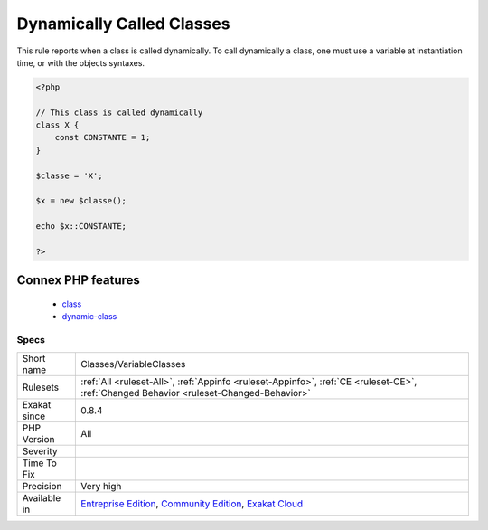 .. _classes-variableclasses:

.. _dynamically-called-classes:

Dynamically Called Classes
++++++++++++++++++++++++++

.. meta::
	:description:
		Dynamically Called Classes: This rule reports when a class is called dynamically.
	:twitter:card: summary_large_image
	:twitter:site: @exakat
	:twitter:title: Dynamically Called Classes
	:twitter:description: Dynamically Called Classes: This rule reports when a class is called dynamically
	:twitter:creator: @exakat
	:twitter:image:src: https://www.exakat.io/wp-content/uploads/2020/06/logo-exakat.png
	:og:image: https://www.exakat.io/wp-content/uploads/2020/06/logo-exakat.png
	:og:title: Dynamically Called Classes
	:og:type: article
	:og:description: This rule reports when a class is called dynamically
	:og:url: https://exakat.readthedocs.io/en/latest/Reference/Rules/Dynamically Called Classes.html
	:og:locale: en
This rule reports when a class is called dynamically. To call dynamically a class, one must use a variable at instantiation time, or with the objects syntaxes.

.. code-block:: php
   
   <?php
   
   // This class is called dynamically
   class X {
       const CONSTANTE = 1;
   }
   
   $classe = 'X';
   
   $x = new $classe();
   
   echo $x::CONSTANTE;
   
   ?>
Connex PHP features
-------------------

  + `class <https://php-dictionary.readthedocs.io/en/latest/dictionary/class.ini.html>`_
  + `dynamic-class <https://php-dictionary.readthedocs.io/en/latest/dictionary/dynamic-class.ini.html>`_


Specs
_____

+--------------+-----------------------------------------------------------------------------------------------------------------------------------------------------------------------------------------+
| Short name   | Classes/VariableClasses                                                                                                                                                                 |
+--------------+-----------------------------------------------------------------------------------------------------------------------------------------------------------------------------------------+
| Rulesets     | :ref:`All <ruleset-All>`, :ref:`Appinfo <ruleset-Appinfo>`, :ref:`CE <ruleset-CE>`, :ref:`Changed Behavior <ruleset-Changed-Behavior>`                                                  |
+--------------+-----------------------------------------------------------------------------------------------------------------------------------------------------------------------------------------+
| Exakat since | 0.8.4                                                                                                                                                                                   |
+--------------+-----------------------------------------------------------------------------------------------------------------------------------------------------------------------------------------+
| PHP Version  | All                                                                                                                                                                                     |
+--------------+-----------------------------------------------------------------------------------------------------------------------------------------------------------------------------------------+
| Severity     |                                                                                                                                                                                         |
+--------------+-----------------------------------------------------------------------------------------------------------------------------------------------------------------------------------------+
| Time To Fix  |                                                                                                                                                                                         |
+--------------+-----------------------------------------------------------------------------------------------------------------------------------------------------------------------------------------+
| Precision    | Very high                                                                                                                                                                               |
+--------------+-----------------------------------------------------------------------------------------------------------------------------------------------------------------------------------------+
| Available in | `Entreprise Edition <https://www.exakat.io/entreprise-edition>`_, `Community Edition <https://www.exakat.io/community-edition>`_, `Exakat Cloud <https://www.exakat.io/exakat-cloud/>`_ |
+--------------+-----------------------------------------------------------------------------------------------------------------------------------------------------------------------------------------+


